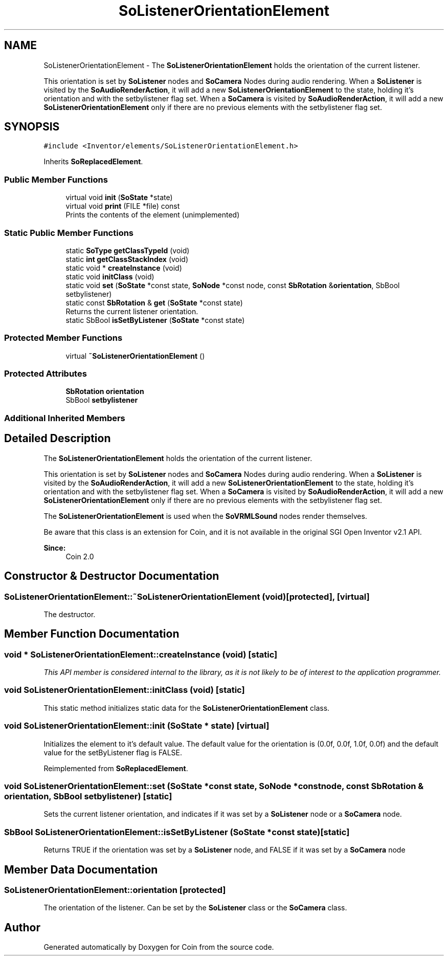 .TH "SoListenerOrientationElement" 3 "Sun May 28 2017" "Version 4.0.0a" "Coin" \" -*- nroff -*-
.ad l
.nh
.SH NAME
SoListenerOrientationElement \- The \fBSoListenerOrientationElement\fP holds the orientation of the current listener\&.
.PP
This orientation is set by \fBSoListener\fP nodes and \fBSoCamera\fP Nodes during audio rendering\&. When a \fBSoListener\fP is visited by the \fBSoAudioRenderAction\fP, it will add a new \fBSoListenerOrientationElement\fP to the state, holding it's orientation and with the setbylistener flag set\&. When a \fBSoCamera\fP is visited by \fBSoAudioRenderAction\fP, it will add a new \fBSoListenerOrientationElement\fP only if there are no previous elements with the setbylistener flag set\&.  

.SH SYNOPSIS
.br
.PP
.PP
\fC#include <Inventor/elements/SoListenerOrientationElement\&.h>\fP
.PP
Inherits \fBSoReplacedElement\fP\&.
.SS "Public Member Functions"

.in +1c
.ti -1c
.RI "virtual void \fBinit\fP (\fBSoState\fP *state)"
.br
.ti -1c
.RI "virtual void \fBprint\fP (FILE *file) const"
.br
.RI "Prints the contents of the element (unimplemented) "
.in -1c
.SS "Static Public Member Functions"

.in +1c
.ti -1c
.RI "static \fBSoType\fP \fBgetClassTypeId\fP (void)"
.br
.ti -1c
.RI "static \fBint\fP \fBgetClassStackIndex\fP (void)"
.br
.ti -1c
.RI "static void * \fBcreateInstance\fP (void)"
.br
.ti -1c
.RI "static void \fBinitClass\fP (void)"
.br
.ti -1c
.RI "static void \fBset\fP (\fBSoState\fP *const state, \fBSoNode\fP *const node, const \fBSbRotation\fP &\fBorientation\fP, SbBool setbylistener)"
.br
.ti -1c
.RI "static const \fBSbRotation\fP & \fBget\fP (\fBSoState\fP *const state)"
.br
.RI "Returns the current listener orientation\&. "
.ti -1c
.RI "static SbBool \fBisSetByListener\fP (\fBSoState\fP *const state)"
.br
.in -1c
.SS "Protected Member Functions"

.in +1c
.ti -1c
.RI "virtual \fB~SoListenerOrientationElement\fP ()"
.br
.in -1c
.SS "Protected Attributes"

.in +1c
.ti -1c
.RI "\fBSbRotation\fP \fBorientation\fP"
.br
.ti -1c
.RI "SbBool \fBsetbylistener\fP"
.br
.in -1c
.SS "Additional Inherited Members"
.SH "Detailed Description"
.PP 
The \fBSoListenerOrientationElement\fP holds the orientation of the current listener\&.
.PP
This orientation is set by \fBSoListener\fP nodes and \fBSoCamera\fP Nodes during audio rendering\&. When a \fBSoListener\fP is visited by the \fBSoAudioRenderAction\fP, it will add a new \fBSoListenerOrientationElement\fP to the state, holding it's orientation and with the setbylistener flag set\&. When a \fBSoCamera\fP is visited by \fBSoAudioRenderAction\fP, it will add a new \fBSoListenerOrientationElement\fP only if there are no previous elements with the setbylistener flag set\&. 

The \fBSoListenerOrientationElement\fP is used when the \fBSoVRMLSound\fP nodes render themselves\&.
.PP
Be aware that this class is an extension for Coin, and it is not available in the original SGI Open Inventor v2\&.1 API\&.
.PP
\fBSince:\fP
.RS 4
Coin 2\&.0 
.RE
.PP

.SH "Constructor & Destructor Documentation"
.PP 
.SS "SoListenerOrientationElement::~SoListenerOrientationElement (void)\fC [protected]\fP, \fC [virtual]\fP"
The destructor\&. 
.SH "Member Function Documentation"
.PP 
.SS "void * SoListenerOrientationElement::createInstance (void)\fC [static]\fP"
\fIThis API member is considered internal to the library, as it is not likely to be of interest to the application programmer\&.\fP 
.SS "void SoListenerOrientationElement::initClass (void)\fC [static]\fP"
This static method initializes static data for the \fBSoListenerOrientationElement\fP class\&. 
.SS "void SoListenerOrientationElement::init (\fBSoState\fP * state)\fC [virtual]\fP"
Initializes the element to it's default value\&. The default value for the orientation is (0\&.0f, 0\&.0f, 1\&.0f, 0\&.0f) and the default value for the setByListener flag is FALSE\&. 
.PP
Reimplemented from \fBSoReplacedElement\fP\&.
.SS "void SoListenerOrientationElement::set (\fBSoState\fP *const state, \fBSoNode\fP *const node, const \fBSbRotation\fP & orientation, SbBool setbylistener)\fC [static]\fP"
Sets the current listener orientation, and indicates if it was set by a \fBSoListener\fP node or a \fBSoCamera\fP node\&. 
.SS "SbBool SoListenerOrientationElement::isSetByListener (\fBSoState\fP *const state)\fC [static]\fP"
Returns TRUE if the orientation was set by a \fBSoListener\fP node, and FALSE if it was set by a \fBSoCamera\fP node 
.SH "Member Data Documentation"
.PP 
.SS "SoListenerOrientationElement::orientation\fC [protected]\fP"
The orientation of the listener\&. Can be set by the \fBSoListener\fP class or the \fBSoCamera\fP class\&. 

.SH "Author"
.PP 
Generated automatically by Doxygen for Coin from the source code\&.
